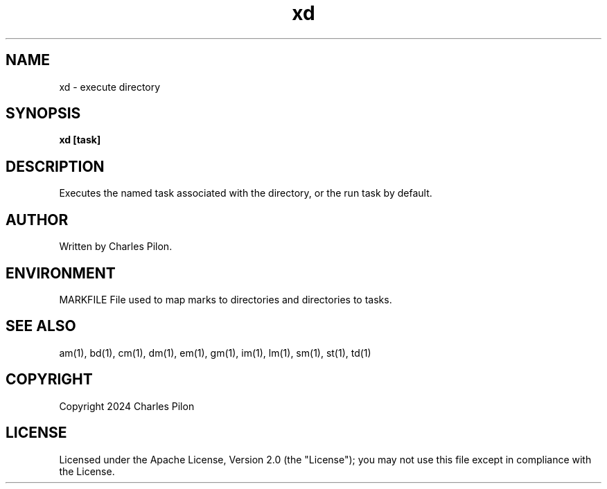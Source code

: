.TH xd 1 "17 January 2022" "markdir 2.2.0"
.SH NAME
xd - execute directory
.SH SYNOPSIS
.B xd [task]
.B
.SH DESCRIPTION
Executes the named task associated with the directory, or the run task by default.
.SH AUTHOR
Written by Charles Pilon.
.SH ENVIRONMENT
MARKFILE  File used to map marks to directories and directories to tasks.
.SH SEE ALSO
am(1), bd(1), cm(1), dm(1), em(1), gm(1), im(1), lm(1), sm(1), st(1), td(1)
.SH COPYRIGHT
Copyright 2024 Charles Pilon
.SH LICENSE
Licensed under the Apache License, Version 2.0 (the "License"); you may not use this file except in compliance with the License.
